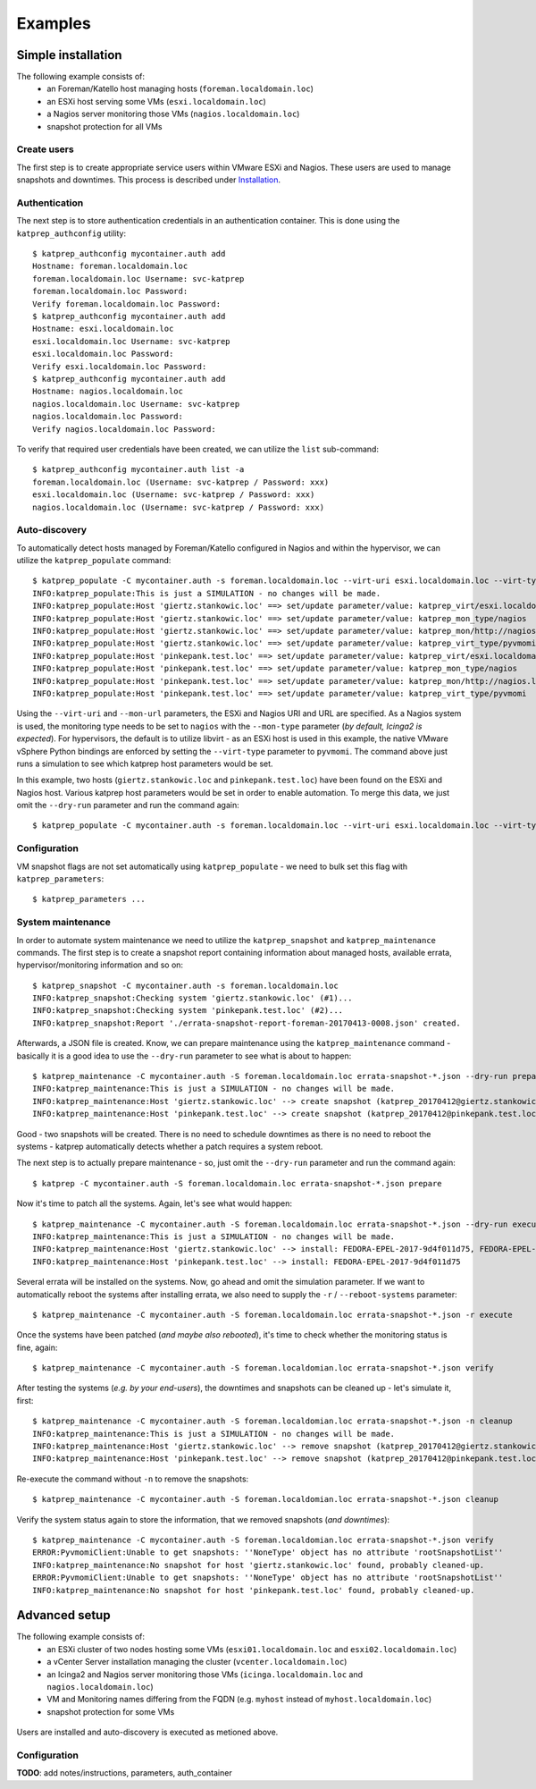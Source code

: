 ========
Examples
========

-------------------
Simple installation
-------------------
The following example consists of:
 * an Foreman/Katello host managing hosts (``foreman.localdomain.loc``)
 * an ESXi host serving some VMs (``esxi.localdomain.loc``)
 * a Nagios server monitoring those VMs (``nagios.localdomain.loc``)
 * snapshot protection for all VMs

.. figure:: _static/example_1.png
    :alt: alternate text


Create users
============
The first step is to create appropriate service users within VMware ESXi and Nagios. These users are used to manage snapshots and downtimes. This process is described under Installation_.

.. _Installation: installation.html#api-users

Authentication
==============
The next step is to store authentication credentials in an authentication container. This is done using the ``katprep_authconfig`` utility::

   $ katprep_authconfig mycontainer.auth add
   Hostname: foreman.localdomain.loc
   foreman.localdomain.loc Username: svc-katprep
   foreman.localdomain.loc Password:
   Verify foreman.localdomain.loc Password:
   $ katprep_authconfig mycontainer.auth add
   Hostname: esxi.localdomain.loc
   esxi.localdomain.loc Username: svc-katprep
   esxi.localdomain.loc Password:
   Verify esxi.localdomain.loc Password:
   $ katprep_authconfig mycontainer.auth add
   Hostname: nagios.localdomain.loc
   nagios.localdomain.loc Username: svc-katprep
   nagios.localdomain.loc Password:
   Verify nagios.localdomain.loc Password:

To verify that required user credentials have been created, we can utilize the ``list`` sub-command::

   $ katprep_authconfig mycontainer.auth list -a
   foreman.localdomain.loc (Username: svc-katprep / Password: xxx)
   esxi.localdomain.loc (Username: svc-katprep / Password: xxx)
   nagios.localdomain.loc (Username: svc-katprep / Password: xxx)

Auto-discovery
==============
To automatically detect hosts managed by Foreman/Katello configured in Nagios and within the hypervisor, we can utilize the ``katprep_populate`` command::

   $ katprep_populate -C mycontainer.auth -s foreman.localdomain.loc --virt-uri esxi.localdomain.loc --virt-type pyvmomi --mon-url http://nagios.localdomain.loc --mon-type nagios --dry-run
   INFO:katprep_populate:This is just a SIMULATION - no changes will be made.
   INFO:katprep_populate:Host 'giertz.stankowic.loc' ==> set/update parameter/value: katprep_virt/esxi.localdomain.loc
   INFO:katprep_populate:Host 'giertz.stankowic.loc' ==> set/update parameter/value: katprep_mon_type/nagios
   INFO:katprep_populate:Host 'giertz.stankowic.loc' ==> set/update parameter/value: katprep_mon/http://nagios.localdomain.loc
   INFO:katprep_populate:Host 'giertz.stankowic.loc' ==> set/update parameter/value: katprep_virt_type/pyvmomi
   INFO:katprep_populate:Host 'pinkepank.test.loc' ==> set/update parameter/value: katprep_virt/esxi.localdomain.loc
   INFO:katprep_populate:Host 'pinkepank.test.loc' ==> set/update parameter/value: katprep_mon_type/nagios
   INFO:katprep_populate:Host 'pinkepank.test.loc' ==> set/update parameter/value: katprep_mon/http://nagios.localdomain.loc
   INFO:katprep_populate:Host 'pinkepank.test.loc' ==> set/update parameter/value: katprep_virt_type/pyvmomi

Using the ``--virt-uri`` and ``--mon-url`` parameters, the ESXi and Nagios URI and URL are specified. As a Nagios system is used, the monitoring type needs to be set to ``nagios`` with the ``--mon-type`` parameter (*by default, Icinga2 is expected*). For hypervisors, the default is to utilize libvirt - as an ESXi host is used in this example, the native VMware vSphere Python bindings are enforced by setting the ``--virt-type`` parameter to ``pyvmomi``. The command above just runs a simulation to see which katprep host parameters would be set.

In this example, two hosts (``giertz.stankowic.loc`` and ``pinkepank.test.loc``) have been found on the ESXi and Nagios host. Various katprep host parameters would be set in order to enable automation. To merge this data, we just omit the ``--dry-run`` parameter and run the command again::

   $ katprep_populate -C mycontainer.auth -s foreman.localdomain.loc --virt-uri esxi.localdomain.loc --virt-type pyvmomi --mon-url http://nagios.localdomain.loc --mon-type nagios

Configuration
=============
VM snapshot flags are not set automatically using ``katprep_populate`` - we need to bulk set this flag with ``katprep_parameters``::

  $ katprep_parameters ...

System maintenance
==================
In order to automate system maintenance we need to utilize the ``katprep_snapshot`` and ``katprep_maintenance`` commands. The first step is to create a snapshot report containing information about managed hosts, available errata, hypervisor/monitoring information and so on::

  $ katprep_snapshot -C mycontainer.auth -s foreman.localdomain.loc
  INFO:katprep_snapshot:Checking system 'giertz.stankowic.loc' (#1)...
  INFO:katprep_snapshot:Checking system 'pinkepank.test.loc' (#2)...
  INFO:katprep_snapshot:Report './errata-snapshot-report-foreman-20170413-0008.json' created.

Afterwards, a JSON file is created. Know, we can prepare maintenance using the ``katprep_maintenance`` command - basically it is a good idea to use the ``--dry-run`` parameter to see what is about to happen::

  $ katprep_maintenance -C mycontainer.auth -S foreman.localdomain.loc errata-snapshot-*.json --dry-run prepare
  INFO:katprep_maintenance:This is just a SIMULATION - no changes will be made.
  INFO:katprep_maintenance:Host 'giertz.stankowic.loc' --> create snapshot (katprep_20170412@giertz.stankowic.loc)
  INFO:katprep_maintenance:Host 'pinkepank.test.loc' --> create snapshot (katprep_20170412@pinkepank.test.loc)

Good - two snapshots will be created. There is no need to schedule downtimes as there is no need to reboot the systems - katprep automatically detects whether a patch requires a system reboot.

The next step is to actually prepare maintenance - so, just omit the ``--dry-run`` parameter and run the command again::

  $ katprep -C mycontainer.auth -S foreman.localdomain.loc errata-snapshot-*.json prepare

Now it's time to patch all the systems. Again, let's see what would happen::

  $ katprep_maintenance -C mycontainer.auth -S foreman.localdomain.loc errata-snapshot-*.json --dry-run execute
  INFO:katprep_maintenance:This is just a SIMULATION - no changes will be made.
  INFO:katprep_maintenance:Host 'giertz.stankowic.loc' --> install: FEDORA-EPEL-2017-9d4f011d75, FEDORA-EPEL-2017-a04a2240d8
  INFO:katprep_maintenance:Host 'pinkepank.test.loc' --> install: FEDORA-EPEL-2017-9d4f011d75

Several errata will be installed on the systems. Now, go ahead and omit the simulation parameter. If we want to automatically reboot the systems after installing errata, we also need to supply the ``-r`` / ``--reboot-systems`` parameter::

  $ katprep_maintenance -C mycontainer.auth -S foreman.localdomain.loc errata-snapshot-*.json -r execute

Once the systems have been patched (*and maybe also rebooted*), it's time to check whether the monitoring status is fine, again::

  $ katprep_maintenance -C mycontainer.auth -S foreman.localdomian.loc errata-snapshot-*.json verify

After testing the systems (*e.g. by your end-users*), the downtimes and snapshots can be cleaned up - let's simulate it, first::

  $ katprep_maintenance -C mycontainer.auth -S foreman.localdomian.loc errata-snapshot-*.json -n cleanup
  INFO:katprep_maintenance:This is just a SIMULATION - no changes will be made.
  INFO:katprep_maintenance:Host 'giertz.stankowic.loc' --> remove snapshot (katprep_20170412@giertz.stankowic.loc)
  INFO:katprep_maintenance:Host 'pinkepank.test.loc' --> remove snapshot (katprep_20170412@pinkepank.test.loc)

Re-execute the command without ``-n`` to remove the snapshots::

  $ katprep_maintenance -C mycontainer.auth -S foreman.localdomian.loc errata-snapshot-*.json cleanup

Verify the system status again to store the information, that we removed snapshots (*and downtimes*)::

  $ katprep_maintenance -C mycontainer.auth -S foreman.localdomian.loc errata-snapshot-*.json verify
  ERROR:PyvmomiClient:Unable to get snapshots: ''NoneType' object has no attribute 'rootSnapshotList''
  INFO:katprep_maintenance:No snapshot for host 'giertz.stankowic.loc' found, probably cleaned-up.
  ERROR:PyvmomiClient:Unable to get snapshots: ''NoneType' object has no attribute 'rootSnapshotList''
  INFO:katprep_maintenance:No snapshot for host 'pinkepank.test.loc' found, probably cleaned-up.



--------------
Advanced setup
--------------
The following example consists of:
  * an ESXi cluster of two nodes hosting some VMs (``esxi01.localdomain.loc`` and ``esxi02.localdomain.loc``)
  * a vCenter Server installation managing the cluster (``vcenter.localdomain.loc``)
  * an Icinga2 and Nagios server monitoring those VMs (``icinga.localdomain.loc`` and ``nagios.localdomain.loc``)
  * VM and Monitoring names differing from the FQDN (e.g. ``myhost`` instead of ``myhost.localdomain.loc``)
  * snapshot protection for some VMs

.. figure:: _static/example_2.png
    :alt: alternate text


Users are installed and auto-discovery is executed as metioned above.

Configuration
=============
**TODO**: add notes/instructions, parameters, auth_container
